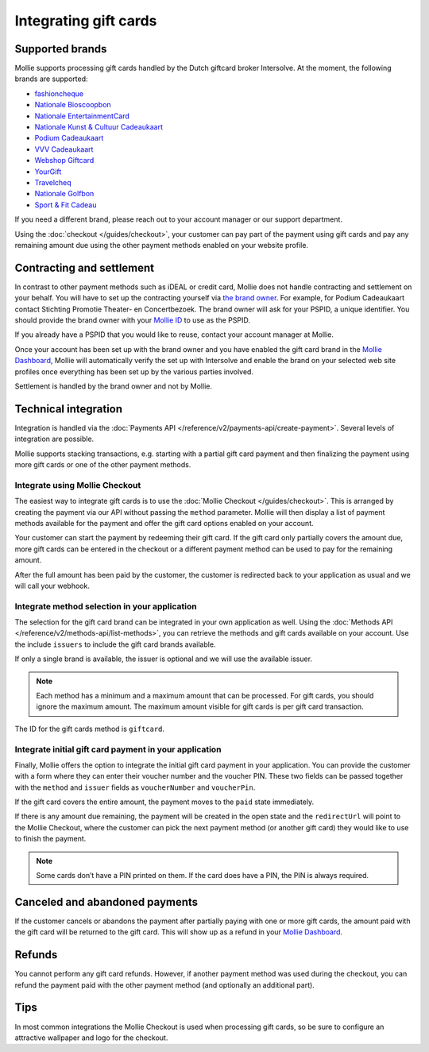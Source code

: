 Integrating gift cards
======================

Supported brands
----------------
Mollie supports processing gift cards handled by the Dutch giftcard broker Intersolve. At the moment, the following
brands are supported:

* `fashioncheque <https://www.fashioncheque.com/>`_
* `Nationale Bioscoopbon <https://www.bioscoopbon.nl/>`_
* `Nationale EntertainmentCard <https://www.nationale-entertainmentcard.nl/>`_
* `Nationale Kunst & Cultuur Cadeaukaart <https://www.kunstcultuurcadeaukaart.nl/>`_
* `Podium Cadeaukaart <https://www.podiumcadeaukaart.nl/>`_
* `VVV Cadeaukaart <https://www.vvvcadeaubonnen.nl/>`_
* `Webshop Giftcard <https://www.webshopgiftcard.nl/>`_
* `YourGift <https://www.yourgift.nl/>`_
* `Travelcheq <https://www.travelcheq.com/>`_
* `Nationale Golfbon <https://www.golfbon.nl/>`_
* `Sport & Fit Cadeau <https://www.sportenfitcadeau.nl/>`_

If you need a different brand, please reach out to your account manager or our support department.

Using the :doc:`checkout </guides/checkout>`, your customer can pay part of the payment using gift cards and pay any
remaining amount due using the other payment methods enabled on your website profile.

Contracting and settlement
--------------------------
In contrast to other payment methods such as iDEAL or credit card, Mollie does not handle contracting and settlement on
your behalf. You will have to set up the contracting yourself via
`the brand owner <https://help.mollie.com/hc/en-us/articles/115004458349>`_. For example, for Podium Cadeaukaart contact
Stichting Promotie Theater- en Concertbezoek. The brand owner will ask for your PSPID, a unique identifier. You should
provide the brand owner with your `Mollie ID <https://help.mollie.com/hc/en-us/articles/210710049>`_ to use as the
PSPID.

If you already have a PSPID that you would like to reuse, contact your account manager at Mollie.

Once your account has been set up with the brand owner and you have enabled the gift card brand in the
`Mollie Dashboard <https://www.mollie.com/dashboard>`_, Mollie will automatically verify the set up with Intersolve and
enable the brand on your selected web site profiles once everything has been set up by the various parties involved.

Settlement is handled by the brand owner and not by Mollie.

Technical integration
---------------------
Integration is handled via the :doc:`Payments API </reference/v2/payments-api/create-payment>`. Several levels of
integration are possible.

Mollie supports stacking transactions, e.g. starting with a partial gift card payment and then finalizing the payment
using more gift cards or one of the other payment methods.

Integrate using Mollie Checkout
^^^^^^^^^^^^^^^^^^^^^^^^^^^^^^^
The easiest way to integrate gift cards is to use the :doc:`Mollie Checkout </guides/checkout>`. This is arranged by
creating the payment via our API without passing the ``method`` parameter. Mollie will then display a list of payment
methods available for the payment and offer the gift card options enabled on your account.

Your customer can start the payment by redeeming their gift card. If the gift card only partially covers the amount due,
more gift cards can be entered in the checkout or a different payment method can be used to pay for the remaining
amount.

After the full amount has been paid by the customer, the customer is redirected back to your application as usual and we
will call your webhook.

Integrate method selection in your application
^^^^^^^^^^^^^^^^^^^^^^^^^^^^^^^^^^^^^^^^^^^^^^
The selection for the gift card brand can be integrated in your own application as well. Using the
:doc:`Methods API </reference/v2/methods-api/list-methods>`, you can retrieve the methods and gift cards available on
your account. Use the include ``issuers`` to include the gift card brands available.

If only a single brand is available, the issuer is optional and we will use the available issuer.

.. note:: Each method has a minimum and a maximum amount that can be processed. For gift cards, you should ignore the
          maximum amount. The maximum amount visible for gift cards is per gift card transaction.

The ID for the gift cards method is ``giftcard``.

Integrate initial gift card payment in your application
^^^^^^^^^^^^^^^^^^^^^^^^^^^^^^^^^^^^^^^^^^^^^^^^^^^^^^^
Finally, Mollie offers the option to integrate the initial gift card payment in your application. You can provide the
customer with a form where they can enter their voucher number and the voucher PIN. These two fields can be passed
together with the ``method`` and ``issuer`` fields as ``voucherNumber`` and ``voucherPin``.

If the gift card covers the entire amount, the payment moves to the ``paid`` state immediately.

If there is any amount due remaining, the payment will be created in the open state and the ``redirectUrl`` will point
to the Mollie Checkout, where the customer can pick the next payment method (or another gift card) they would like to
use to finish the payment.

.. note:: Some cards don’t have a PIN printed on them. If the card does have a PIN, the PIN is always required.

Canceled and abandoned payments
-------------------------------
If the customer cancels or abandons the payment after partially paying with one or more gift cards, the amount paid with
the gift card will be returned to the gift card. This will show up as a refund in your
`Mollie Dashboard <https://www.mollie.com/dashboard>`_.

Refunds
-------
You cannot perform any gift card refunds. However, if another payment method was used during the checkout, you can
refund the payment paid with the other payment method (and optionally an additional part).

Tips
----
In most common integrations the Mollie Checkout is used when processing gift cards, so be sure to configure an
attractive wallpaper and logo for the checkout.
